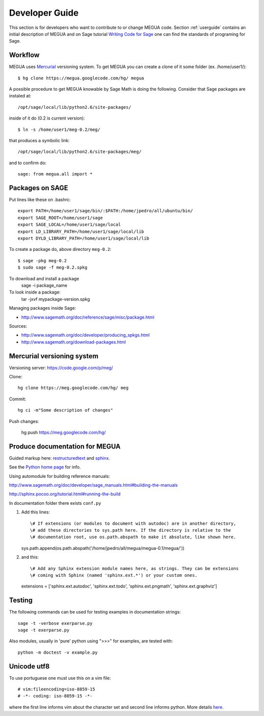 
.. Global status of Meg:
.. * local archive is in use and improvement.
.. * global archive has some experiments but is not the primary goal now.
.. TARGET ? http://www.sagemath.org/packages/experimental/



.. _developerguide:


Developer Guide
===============

This section is for developers who want to contribute to or change MEGUA code. 
Section :ref:`userguide` contains an initial description of MEGUA and on 
Sage tutorial `Writing Code for Sage`_ one can find the standards of programing for Sage.

.. _Writing Code for Sage: http://www.sagemath.org/doc/developer/writing_code.html

.. You can improve Meg by solving issues (improvements and defects) listed here_.

.. here http://code.google.com/p/meg/issues/list


Workflow
--------

MEGUA uses Mercurial_ versioning system. To get MEGUA you can create a clone of it some folder (ex. /home/user1/)::
  
   $ hg clone https://megua.googlecode.com/hg/ megua  

.. _Mercurial: http://mercurial.selenic.com/

A possible procedure to get MEGUA knowable by Sage Math is doing the following. 
Consider that Sage packages are instaled at::

   /opt/sage/local/lib/python2.6/site-packages/

inside of it do (0.2 is current version)::

   $ ln -s /home/user1/meg-0.2/meg/

that produces a symbolic link::

 /opt/sage/local/lib/python2.6/site-packages/meg/

and to confirm do::

   sage: from megua.all import *


Packages on SAGE
----------------

Put lines like these on .bashrc::

   export PATH=/home/user1/sage/bin/:$PATH:/home/jpedro/all/ubuntu/bin/
   export SAGE_ROOT=/home/user1/sage
   export SAGE_LOCAL=/home/user1/sage/local
   export LD_LIBRARY_PATH=/home/user1/sage/local/lib
   export DYLD_LIBRARY_PATH=/home/user1/sage/local/lib

To create a package do, above directory  ``meg-0.2``::

   $ sage -pkg meg-0.2
   $ sudo sage -f meg-0.2.spkg 

To download and install a package
    sage -i package_name

To look inside a package:
    tar -jxvf mypackage-version.spkg

Managing packages inside Sage:

* http://www.sagemath.org/doc/reference/sage/misc/package.html

Sources:

* http://www.sagemath.org/doc/developer/producing_spkgs.html
* http://www.sagemath.org/download-packages.html



Mercurial versioning system
----------------------------

Versioning server: https://code.google.com/p/meg/

Clone::

   hg clone https://meg.googlecode.com/hg/ meg  

Commit::

   hg ci -m"Some description of changes"


Push changes:

   hg push https://meg.googlecode.com/hg/ 



Produce documentation for MEGUA
-------------------------------

Guided markup here: `restructuredtext`_ and `sphinx`_.

.. _restructuredtext:   http://docutils.sourceforge.net/docs/ref/rst/restructuredtext.html
.. _sphinx: http://sphinx.pocoo.org/index.html

See the `Python home page`_ for info.

.. _Python home page: http://www.python.org

Using automodule for building reference manuals: 

http://www.sagemath.org/doc/developer/sage_manuals.html#building-the-manuals

http://sphinx.pocoo.org/tutorial.html#running-the-build

In documentation folder there exists ``conf.py``

1. Add this lines::

   \# If extensions (or modules to document with autodoc) are in another directory,
   \# add these directories to sys.path here. If the directory is relative to the
   \# documentation root, use os.path.abspath to make it absolute, like shown here.
   sys.path.append(os.path.abspath('/home/jpedro/all/megua/megua-0.1/megua/'))

2. and this::

   \# Add any Sphinx extension module names here, as strings. They can be extensions
   \# coming with Sphinx (named 'sphinx.ext.*') or your custom ones.
   extensions = ['sphinx.ext.autodoc', 'sphinx.ext.todo', 'sphinx.ext.pngmath', 'sphinx.ext.graphviz']



Testing
-------

The following commands can be used for testing examples in documentation strings::

   sage -t -verbose exerparse.py
   sage -t exerparse.py

Also modules, usually in 'pure' python using ">>>" for examples, are tested with::

   python -m doctest -v example.py



Unicode utf8
------------

To use portuguese one must use this on a vim file::

   # vim:fileencoding=iso-8859-15
   # -*- coding: iso-8859-15 -*-

where the first line informs vim about the character set and second line informs python.
More details here_.

.. _here: http://www.python.org/peps/pep-0263.ht

.. #ISO-8859-1 (also called “latin-1”),
.. #http://diveintopython.org/xml_processing/unicode.html
.. # http://docs.python.org/howto/unicode.html
.. VIM
.. http://vim.wikia.com/wiki/Working_with_Unicode









